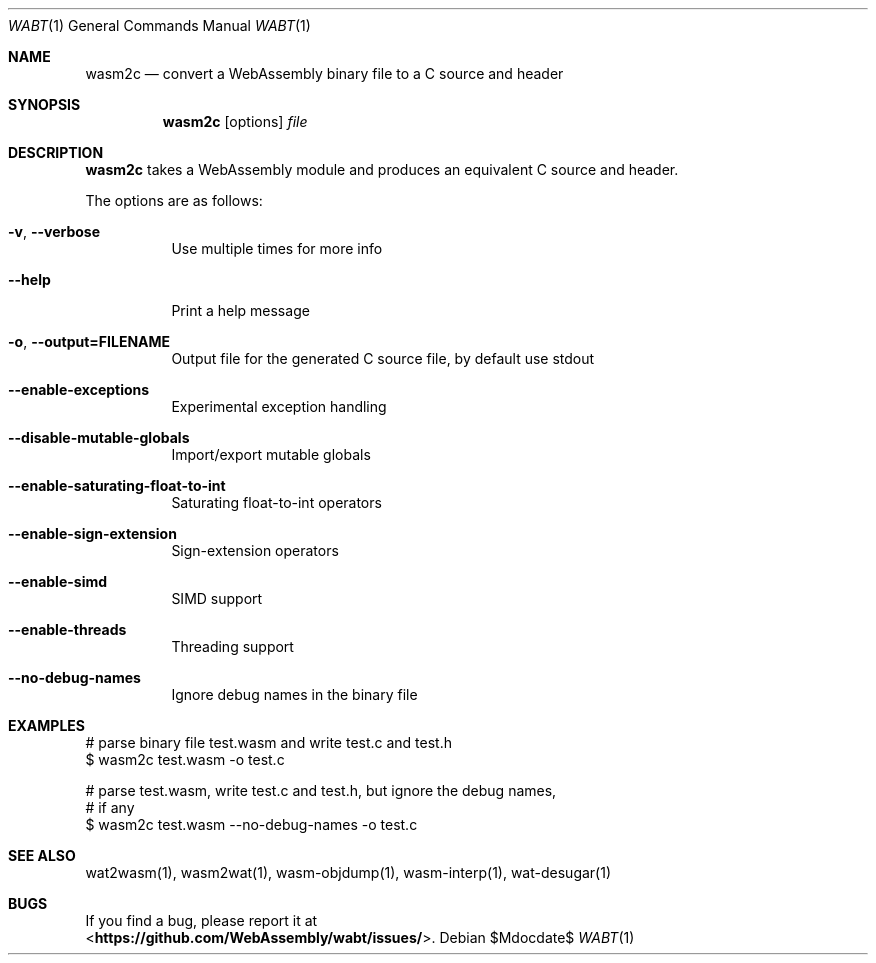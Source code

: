 .Dd $Mdocdate$
.Dt WABT 1
.Os
.Sh NAME
.Nm wasm2c
.Nd convert a WebAssembly binary file to a C source and header
.Sh SYNOPSIS
.Nm wasm2c
.Op options
.Ar file
.Sh DESCRIPTION
.Nm
takes a WebAssembly module and produces an equivalent C source and header.
.Pp
The options are as follows:
.Bl -tag -width Ds
.It Fl v , Fl Fl verbose
Use multiple times for more info
.It Fl Fl help
Print a help message
.It Fl o , Fl Fl output=FILENAME
Output file for the generated C source file, by default use stdout
.It Fl Fl enable-exceptions
Experimental exception handling
.It Fl Fl disable-mutable-globals
Import/export mutable globals
.It Fl Fl enable-saturating-float-to-int
Saturating float-to-int operators
.It Fl Fl enable-sign-extension
Sign-extension operators
.It Fl Fl enable-simd
SIMD support
.It Fl Fl enable-threads
Threading support
.It Fl Fl no-debug-names
Ignore debug names in the binary file
.El
.Sh EXAMPLES
 # parse binary file test.wasm and write test.c and test.h
 $ wasm2c test.wasm -o test.c
.sp
 # parse test.wasm, write test.c and test.h, but ignore the debug names,
 # if any
 $ wasm2c test.wasm --no-debug-names -o test.c
.Sh SEE ALSO
wat2wasm(1), wasm2wat(1), wasm-objdump(1), wasm-interp(1), wat-desugar(1)
.Sh BUGS
If you find a bug, please report it at
.br
<\fBhttps://github.com/WebAssembly/wabt/issues/\fP>.
